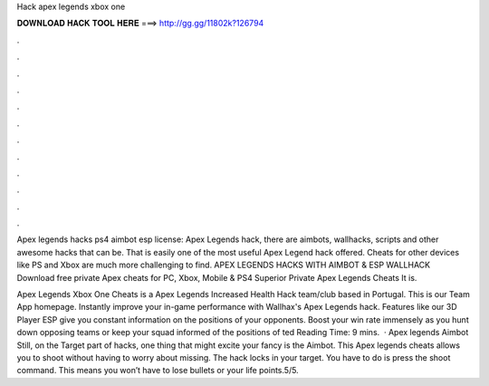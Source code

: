 Hack apex legends xbox one



𝐃𝐎𝐖𝐍𝐋𝐎𝐀𝐃 𝐇𝐀𝐂𝐊 𝐓𝐎𝐎𝐋 𝐇𝐄𝐑𝐄 ===> http://gg.gg/11802k?126794



.



.



.



.



.



.



.



.



.



.



.



.

Apex legends hacks ps4 aimbot esp license: Apex Legends hack, there are aimbots, wallhacks, scripts and other awesome hacks that can be. That is easily one of the most useful Apex Legend hack offered. Cheats for other devices like PS and Xbox are much more challenging to find. APEX LEGENDS HACKS WITH AIMBOT & ESP WALLHACK Download free private Apex cheats for PC, Xbox, Mobile & PS4 Superior Private Apex Legends Cheats It is.

Apex Legends Xbox One Cheats is a Apex Legends Increased Health Hack team/club based in Portugal. This is our Team App homepage. Instantly improve your in-game performance with Wallhax's Apex Legends hack. Features like our 3D Player ESP give you constant information on the positions of your opponents. Boost your win rate immensely as you hunt down opposing teams or keep your squad informed of the positions of ted Reading Time: 9 mins.  · Apex legends Aimbot Still, on the Target part of hacks, one thing that might excite your fancy is the Aimbot. This Apex legends cheats allows you to shoot without having to worry about missing. The hack locks in your target. You have to do is press the shoot command. This means you won’t have to lose bullets or your life points.5/5.

